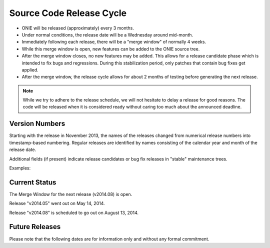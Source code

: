 .. role:: red
.. role:: green
.. raw:: html

    <style>
         .red   {color:red; font-weight: bold}
         .green {color:green; font-weight: bold}
    </style>

.. _release_cycle:

=========================
Source Code Release Cycle
=========================

- ONIE will be released (approximately) every 3 months.

- Under normal conditions, the release date will be a Wednesday around
  mid-month.

- Immediately following each release, there will be a "merge window"
  of normally 4 weeks.

- While this merge window is open, new features can be added to the
  ONIE source tree.

- After the merge window closes, no new features may be added.  This
  allows for a release candidate phase which is intended to fix bugs
  and regressions.  During this stabilization period, only patches
  that contain bug fixes get applied.

- After the merge window, the release cycle allows for about 2 months
  of testing before generating the next release.

.. note:: While we try to adhere to the release schedule, we will not
   hesitate to delay a release for good reasons.  The code will be
   released when it is considered ready without caring too much about the
   announced deadline.

Version Numbers
---------------

Starting with the release in November 2013, the names of the releases
changed from numerical release numbers into timestamp-based
numbering. Regular releases are identified by names consisting of the
calendar year and month of the release date.

Additional fields (if present) indicate release candidates or bug fix
releases in "stable" maintenance trees.

Examples:

.. csv-table:: ONIE Version Numbers
  :header: "Version", "Comments"
  :delim: |

  ONIE v2013.11-rc1 | Release candidate 1 for November 2013
  ONIE v2013.11     | Stable Release for November 2013
  ONIE v2013.11.01  | Bug fix release 01 for November 2013

Current Status
--------------

The Merge Window for the next release (v2014.08) is :green:`open`.

Release "v2014.05" went out on May 14, 2014.

Release "v2014.08" is scheduled to go out on August 13, 2014.

Future Releases
---------------

Please note that the following dates are for information only and
without any formal commitment.

.. csv-table:: Future ONIE Releases and Merge Windows
  :header: "Version", "Merge Window Closes", "Approx. Release Date"
  :delim: |

  v2014.08 | Wed, Jul 16, 2014 | Wed, Aug 13, 2014
  v2014.11 | Wed, Oct 15, 2014 | Wed, Nov 12, 2014
  v2015.02 | Wed, Jan 14, 2015 | Wed, Feb 11, 2015
  v2015.05 | Wed, Apr 15, 2015 | Wed, May 13, 2015
